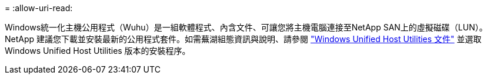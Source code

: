 = 
:allow-uri-read: 


Windows統一化主機公用程式（Wuhu）是一組軟體程式、內含文件、可讓您將主機電腦連接至NetApp SAN上的虛擬磁碟（LUN）。NetApp 建議您下載並安裝最新的公用程式套件。如需蕪湖組態資訊與說明、請參閱 link:https://docs.netapp.com/us-en/ontap-sanhost/hu_wuhu_71_rn.html["Windows Unified Host Utilities 文件"] 並選取 Windows Unified Host Utilities 版本的安裝程序。
